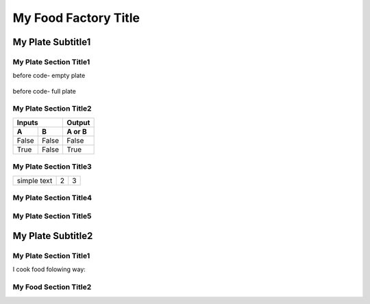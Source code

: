 ======================
 My Food Factory Title
======================

---------------------
  My Plate Subtitle1
---------------------

My Plate Section Title1
======================

before code- empty plate

    .. literalinclude:: ../hellofood.c
         :lines: 1,3,5-16
    
before code- full plate


My Plate Section Title2
======================
=====  =====  ======
   Inputs     Output
------------  ------
  A      B    A or B
=====  =====  ======
False  False  False
True   False  True
=====  =====  ======


My Plate Section Title3
======================

.. tabularcolumns:: |l|c|p{5cm}|

+--------------+---+-----------+
|  simple text | 2 | 3         |
+--------------+---+-----------+

My Plate Section Title4
======================
My Plate Section Title5
======================

---------------------
  My Plate Subtitle2
---------------------
My Plate Section Title1
======================

I cook food folowing way:


My Food Section Title2
======================









